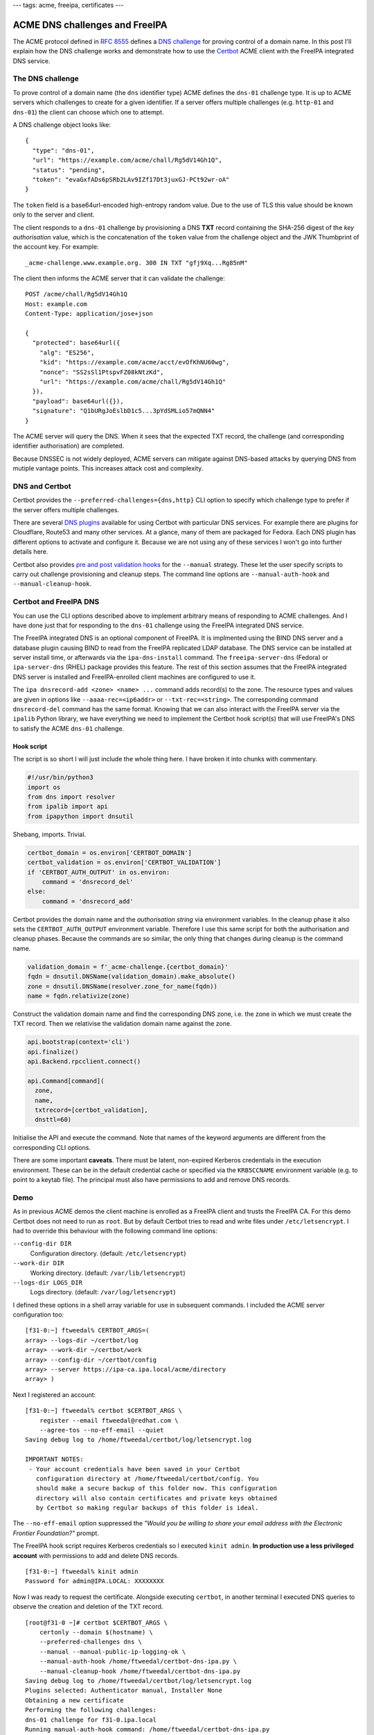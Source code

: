---
tags: acme, freeipa, certificates
---

ACME DNS challenges and FreeIPA
===============================

The ACME protocol defined in `RFC 8555`_ defines a `DNS challenge`_
for proving control of a domain name.  In this post I'll explain how
the DNS challenge works and demonstrate how to use the Certbot_ ACME
client with the FreeIPA integrated DNS service.

.. _RFC 8555: https://tools.ietf.org/html/rfc8555
.. _dns challenge: https://tools.ietf.org/html/rfc8555#section-8.4
.. _Certbot: https://certbot.eff.org/


The DNS challenge
-----------------

To prove control of a domain name (the ``dns`` identifier type) ACME
defines the ``dns-01`` challenge type.  It is up to ACME servers
which challenges to create for a given identifier.  If a server
offers multiple challenges (e.g. ``http-01`` and ``dns-01``) the
client can choose which one to attempt.

A DNS challenge object looks like::

   {
     "type": "dns-01",
     "url": "https://example.com/acme/chall/Rg5dV14Gh1Q",
     "status": "pending",
     "token": "evaGxfADs6pSRb2LAv9IZf17Dt3juxGJ-PCt92wr-oA"
   }

The ``token`` field is a base64url-encoded high-entropy random
value.  Due to the use of TLS this value should be known only to the
server and client.

The client responds to a ``dns-01`` challenge by provisioning a DNS
**TXT** record containing the SHA-256 digest of the *key
authorisation* value, which is the concatenation of the ``token``
value from the challenge object and the JWK Thumbprint of the
account key.  For example::

   _acme-challenge.www.example.org. 300 IN TXT "gfj9Xq...Rg85nM"

The client then informs the ACME server that it can validate the
challenge::

   POST /acme/chall/Rg5dV14Gh1Q
   Host: example.com
   Content-Type: application/jose+json

   {
     "protected": base64url({
       "alg": "ES256",
       "kid": "https://example.com/acme/acct/evOfKhNU60wg",
       "nonce": "SS2sSl1PtspvFZ08kNtzKd",
       "url": "https://example.com/acme/chall/Rg5dV14Gh1Q"
     }),
     "payload": base64url({}),
     "signature": "Q1bURgJoEslbD1c5...3pYdSMLio57mQNN4"
   }

The ACME server will query the DNS.  When it sees that the expected
TXT record, the challenge (and corresponding identifier
authorisation) are completed.

Because DNSSEC is not widely deployed, ACME servers can mitigate
against DNS-based attacks by querying DNS from mutiple vantage
points.  This increases attack cost and complexity.


DNS and Certbot
---------------

Certbot provides the ``--preferred-challenges={dns,http}`` CLI
option to specify which challenge type to prefer if the server
offers multiple challenges.

There are several `DNS plugins`_ available for using Certbot with
particular DNS services.  For example there are plugins for
Cloudflare, Route53 and many other services.  At a glance, many of
them are packaged for Fedora.  Each DNS plugin has different options
to activate and configure it.  Because we are not using any of these
services I won't go into further details here.

.. _DNS plugins: https://certbot.eff.org/docs/using.html#dns-plugins

Certbot also provides `pre and post validation hooks`_ for the
``--manual`` strategy.  These let the user specify scripts to carry
out challenge provisioning and cleanup steps.  The command line
options are ``--manual-auth-hook`` and ``--manual-cleanup-hook``.

.. _pre and post validation hooks: https://certbot.eff.org/docs/using.html#pre-and-post-validation-hooks


Certbot and FreeIPA DNS
-----------------------

You can use the CLI options described above to implement arbitrary
means of responding to ACME challenges.  And I have done just that
for responding to the ``dns-01`` challenge using the FreeIPA
integrated DNS service.

The FreeIPA integrated DNS is an optional component of FreeIPA.  It
is implmented using the BIND DNS server and a database plugin
causing BIND to read from the FreeIPA replicated LDAP database.  The
DNS service can be installed at server install time, or afterwards
via the ``ipa-dns-install`` command.  The ``freeipa-server-dns``
(Fedora) or ``ipa-server-dns`` (RHEL) package provides this feature.
The rest of this section assumes that the FreeIPA integrated DNS
server is installed and FreeIPA-enrolled client machines are
configured to use it.

The ``ipa dnsrecord-add <zone> <name> ...`` command adds record(s)
to the zone.  The resource types and values are given in options
like ``--aaaa-rec=<ip6addr>`` or ``--txt-rec=<string>``.  The
corresponding command ``dnsrecord-del`` command has the same format.
Knowing that we can also interact with the FreeIPA server via the
``ipalib`` Python library, we have everything we need to implement
the Certbot hook script(s) that will use FreeIPA's DNS to satisfy
the ACME ``dns-01`` challenge.


Hook script
~~~~~~~~~~~

The script is so short I will just include the whole thing here.
I have broken it into chunks with commentary.

.. code:: python

  #!/usr/bin/python3
  import os
  from dns import resolver
  from ipalib import api 
  from ipapython import dnsutil

Shebang, imports.  Trivial.

.. code:: python

  certbot_domain = os.environ['CERTBOT_DOMAIN']
  certbot_validation = os.environ['CERTBOT_VALIDATION']
  if 'CERTBOT_AUTH_OUTPUT' in os.environ:
      command = 'dnsrecord_del'
  else:
      command = 'dnsrecord_add'

Certbot provides the domain name and the *authorisation string* via
environment variables.  In the cleanup phase it also sets the
``CERTBOT_AUTH_OUTPUT`` environment variable.  Therefore I use this
same script for both the authorisation and cleanup phases.  Because
the commands are so similar, the only thing that changes during
cleanup is the command name.

.. code:: python

  validation_domain = f'_acme-challenge.{certbot_domain}'
  fqdn = dnsutil.DNSName(validation_domain).make_absolute()
  zone = dnsutil.DNSName(resolver.zone_for_name(fqdn))
  name = fqdn.relativize(zone)

Construct the validation domain name and find the corresponding DNS
zone, i.e. the zone in which we must create the TXT record.  Then we
relativise the validation domain name against the zone.

.. code:: python

  api.bootstrap(context='cli')
  api.finalize()
  api.Backend.rpcclient.connect()

  api.Command[command](
    zone,
    name,
    txtrecord=[certbot_validation],
    dnsttl=60)

Initialise the API and execute the command.  Note that names of the
keyword arguments are different from the corresponding CLI options.

There are some important **caveats**.  There must be latent,
non-expired Kerberos credentials in the execution environment.
These can be in the default credential cache or specified via the
``KRB5CCNAME`` environment variable (e.g. to point to a keytab
file).  The principal must also have permissions to add and remove
DNS records.


Demo
----

As in previous ACME demos the client machine is enrolled as a
FreeIPA client and trusts the FreeIPA CA.  For this demo Certbot
does not need to run as ``root``.  But by default Certbot tries to
read and write files under ``/etc/letsencrypt``.  I had to override
this behaviour with the following command line options:

``--config-dir DIR``
  Configuration directory. (default: ``/etc/letsencrypt``)
``--work-dir DIR``
  Working directory.  (default: ``/var/lib/letsencrypt``)
``--logs-dir LOGS_DIR``
  Logs directory.  (default: ``/var/log/letsencrypt``)

I defined these options in a shell array variable for use in
subsequent commands.  I included the ACME server configuration too::

  [f31-0:~] ftweedal% CERTBOT_ARGS=( 
  array> --logs-dir ~/certbot/log
  array> --work-dir ~/certbot/work
  array> --config-dir ~/certbot/config
  array> --server https://ipa-ca.ipa.local/acme/directory
  array> )

Next I registered an account::

  [f31-0:~] ftweedal% certbot $CERTBOT_ARGS \
      register --email ftweedal@redhat.com \
      --agree-tos --no-eff-email --quiet
  Saving debug log to /home/ftweedal/certbot/log/letsencrypt.log

  IMPORTANT NOTES:
   - Your account credentials have been saved in your Certbot
     configuration directory at /home/ftweedal/certbot/config. You
     should make a secure backup of this folder now. This configuration
     directory will also contain certificates and private keys obtained
     by Certbot so making regular backups of this folder is ideal.

The ``--no-eff-email`` option suppressed the *"Would you be willing
to share your email address with the Electronic Frontier
Foundation?"* prompt.

The FreeIPA hook script requires Kerberos credentials so I executed
``kinit admin``.  **In production use a less privileged account**
with permissions to add and delete DNS records.

::

  [f31-0:~] ftweedal% kinit admin
  Password for admin@IPA.LOCAL: XXXXXXXX

Now I was ready to request the certificate.  Alongside executing
``certbot``, in another terminal I executed DNS queries to observe
the creation and deletion of the TXT record.

::

  [root@f31-0 ~]# certbot $CERTBOT_ARGS \
      certonly --domain $(hostname) \
      --preferred-challenges dns \
      --manual --manual-public-ip-logging-ok \
      --manual-auth-hook /home/ftweedal/certbot-dns-ipa.py \
      --manual-cleanup-hook /home/ftweedal/certbot-dns-ipa.py
  Saving debug log to /home/ftweedal/certbot/log/letsencrypt.log 
  Plugins selected: Authenticator manual, Installer None                                                            
  Obtaining a new certificate                                                                                       
  Performing the following challenges:
  dns-01 challenge for f31-0.ipa.local
  Running manual-auth-hook command: /home/ftweedal/certbot-dns-ipa.py
  Waiting for verification...
  Cleaning up challenges
  Running manual-cleanup-hook command: /home/ftweedal/certbot-dns-ipa.py

  IMPORTANT NOTES:
   - Congratulations! Your certificate and chain have been saved at:
     /home/ftweedal/certbot/config/live/f31-0.ipa.local/fullchain.pem
     Your key file has been saved at:
     /home/ftweedal/certbot/config/live/f31-0.ipa.local/privkey.pem
     Your cert will expire on 2020-08-11. To obtain a new or tweaked
     version of this certificate in the future, simply run certbot
     again. To non-interactively renew *all* of your certificates, run
     "certbot renew"
   - If you like Certbot, please consider supporting our work by:

     Donating to ISRG / Let's Encrypt:   https://letsencrypt.org/donate
     Donating to EFF:                    https://eff.org/donate-le


The certificate was issued and the process took about 10 seconds.
In the other terminal, running ``dig`` every couple of seconds let
me observe the TXT record that was created and then deleted::

  [f31-0:~] ftweedal% dig +short TXT _acme-challenge.f31-0.ipa.local

  [f31-0:~] ftweedal% dig +short TXT _acme-challenge.f31-0.ipa.local
  "5qkVb3ykx8nRdJOKbKf-xDtoySFl-B2W37bBBOHGoyc"

  [f31-0:~] ftweedal% dig +short TXT _acme-challenge.f31-0.ipa.local
  << no output; record is gone >>


Error handling
--------------

To my surprise, a failure (non-zero exit status) of the
authorisation hook script *does not* cause Certbot to halt.  For
example, after deleting my credential cache with ``kdestroy`` and
running ``certbot`` with the same options as above, Certbot output
an error message and the standard error output from the hook
script::

  ...
  Running manual-auth-hook command: /home/ftweedal/certbot-dns-ipa.py                                               
  manual-auth-hook command "/home/ftweedal/certbot-dns-ipa.py"
  returned error code 1                                
  Error output from manual-auth-hook command certbot-dns-ipa.py:                                                    
  Traceback (most recent call last):                                                                                
    File "/usr/lib/python3.7/site-packages/ipalib/rpc.py", line 647,
    in get_auth_info                               
        response = self._sec_context.step()                                          
    ...

Nevertheless Certbot proceeded to indicating to the server that the
challenge is ready for verification::

  Waiting for verification...                                                                                       
  < 20 seconds elapse >

It then cleaned up the challenges and ran the cleanup hook (which
also failed, as expected, due to no Kerberos credentials)::

  Cleaning up challenges   
  Cleaning up challenges                                                                                            
  Running manual-cleanup-hook command: /home/ftweedal/certbot-dns-ipa.py
  manual-cleanup-hook command "/home/ftweedal/certbot-dns-ipa.py" returned error code 1                             
  Error output from manual-cleanup-hook command certbot-dns-ipa.py:                                                 
  Traceback (most recent call last):   
    ...

Finally it output the error from the ACME service::

  An unexpected error occurred:                                                                                     
  There was a problem with a DNS query during identifier validation ::
    Unable to validate DNS-01 challenge at _acme-challenge.f31-0.ipa.local                                                                                         
  Error: DNS name not found [response code 3]                                                                       
  Please see the logfiles in /home/ftweedal/certbot/log for more details. 

Responding to a challenge after an abnormal exit of the
authorisation hook seems to infringe RFC 8555 §8.2 which states:

    Clients SHOULD NOT respond to challenges until they believe that
    the server's queries will succeed.

I `reported this issue`_ against the Certbot GitHub repository. 

.. _reported this issue:
   https://github.com/certbot/certbot/issues/7990

Discussion
----------

The ``certbot-dns-ipa.py`` script is `available in a Gist`_.  It is
trivial so consider it public domain.

.. _available in a Gist:
   https://gist.github.com/frasertweedale/ca42ff31d5f5b8d3c6d4d3a94f9fbd0e

The script is an artifact of work that is partly an exploration of
ACME use cases, and partly for verifying the PKI and FreeIPA ACME
services.  I encountered no issues on the ACME server side which was
pleasing.

From the client point of view it was good to confirm that what
*sounded* like a valid use case was indeed valid.  Not only that, it
was straightforward thanks to the FreeIPA Python API and the design
of the DNS plugin.  The success of this use case exploration leads
to to a couple of related questions:

- Should we build a "proper" Certbot plugin for FreeIPA DNS?
- Should we distribute and support the manual hook script?

These questions don't need answers today.  But it is good to outline
and compare the options.

From a technical standpoint these are not mutually exclusive; you
could do both.  But from a usage standpoint you only really need one
or the other.  A proper plugin might have better UX and
discoverability but it would be additional work (how much more I'm
not sure yet).  On the other hand the hook script is pretty much
already "done".  We would just need to distribute it, e.g. install
it under ``/usr/libexec/ipa/``.

This post concludes my "trilogy" of ACME client use case demos.  In
the future I will probably explore the intersection of ACME,
OpenShift and FreeIPA.  If so, expect the "sequel trilogy".  But my
immediate focus must be to finish the FreeIPA ACME service and get
it merged upstream.
